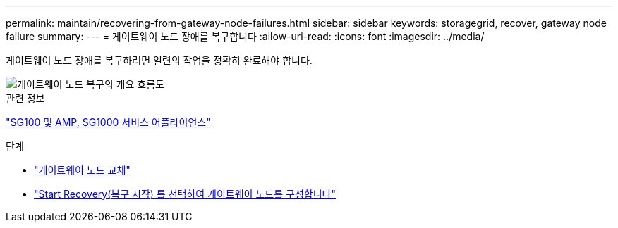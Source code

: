 ---
permalink: maintain/recovering-from-gateway-node-failures.html 
sidebar: sidebar 
keywords: storagegrid, recover, gateway node failure 
summary:  
---
= 게이트웨이 노드 장애를 복구합니다
:allow-uri-read: 
:icons: font
:imagesdir: ../media/


[role="lead"]
게이트웨이 노드 장애를 복구하려면 일련의 작업을 정확히 완료해야 합니다.

image::../media/overview_api_gateway_node_recovery.png[게이트웨이 노드 복구의 개요 흐름도]

.관련 정보
link:../sg100-1000/index.html["SG100 및 AMP, SG1000 서비스 어플라이언스"]

.단계
* link:replacing-gateway-node.html["게이트웨이 노드 교체"]
* link:selecting-start-recovery-to-configure-gateway-node.html["Start Recovery(복구 시작) 를 선택하여 게이트웨이 노드를 구성합니다"]


